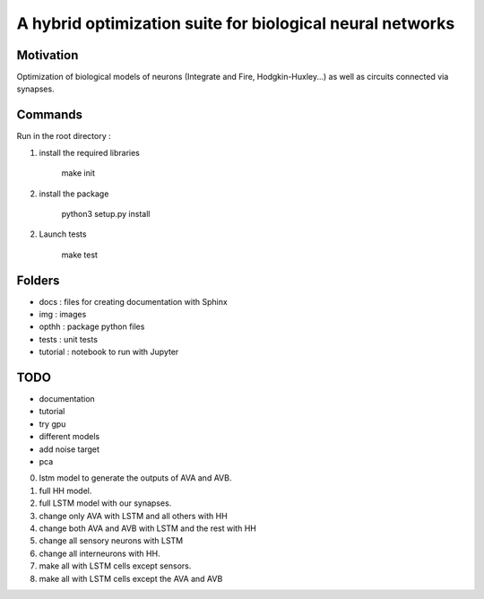 
A hybrid optimization suite for biological neural networks
===============================================================

Motivation
------------
Optimization of biological models of neurons (Integrate and Fire, Hodgkin-Huxley...) as well as circuits connected via synapses.

.. image:: img/final_goal.png
    :width: 800px
    :align: center
    :height: 500px
    :scale: 50
    :alt: alternate text

.. image:: img/inhexc.png
    :width: 800px
    :align: center
    :height: 500px
    :scale: 50
    :alt: alternate text

Commands
---------------
Run in the root directory :

1) install the required libraries

        make init

2) install the package

        python3 setup.py install

2) Launch tests

        make test

Folders
---------------

- docs : files for creating documentation with Sphinx
- img : images
- opthh : package python files
- tests : unit tests
- tutorial : notebook to run with Jupyter


TODO
---------------

- documentation
- tutorial
- try gpu
- different models
- add noise target
- pca
0) lstm model to generate the outputs of AVA and AVB.
1) full HH model.
2) full LSTM model with our synapses.
3) change only AVA with LSTM and all others with HH
4) change both AVA and AVB with LSTM and the rest with HH
5) change all sensory neurons with LSTM
6) change all interneurons with HH.
7) make all with LSTM cells except sensors.
8) make all with LSTM cells except the AVA and AVB
